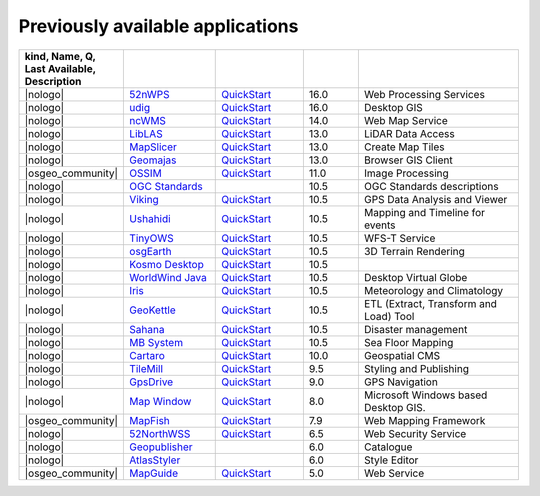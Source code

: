 


Previously available applications
================================================================================


.. csv-table::
    :header:  kind, Name, Q, Last Available, Description
    :widths: 5, 15, 15, 10, 30
    :delim: %

    |nologo| % 52nWPS_          % `QuickStart <52nWPS_q_>`__     %   16.0 %  Web Processing Services
    |nologo| % udig_            % `QuickStart <udig_q_>`__     %   16.0 %  Desktop GIS
    |nologo| % ncWMS_           % `QuickStart <ncwms_q_>`__     %   14.0 %  Web Map Service
    |nologo| % LibLAS_          % `QuickStart <LibLAS_q_>`__     %   13.0 %  LiDAR Data Access
    |nologo| % MapSlicer_       % `QuickStart <MapSlicer_q_>`__  %   13.0 %  Create Map Tiles
    |nologo| % Geomajas_        % `QuickStart <Geomajas_q_>`__   %   13.0 %  Browser GIS Client
    |osgeo_community| % OSSIM_    % `QuickStart <OSSIM_q_>`__      %   11.0 %  Image Processing
    |nologo| % `OGC Standards`_ %                                %   10.5 %  OGC Standards descriptions
    |nologo| % Viking_          % `QuickStart <Viking_q_>`__     %   10.5 %  GPS Data Analysis and Viewer
    |nologo| % Ushahidi_        % `QuickStart <Ushahidi_q_>`__   %   10.5 %  Mapping and Timeline for events
    |nologo| % TinyOWS_         % `QuickStart <TinyOWS_q_>`__    %   10.5 %  WFS-T Service
    |nologo| % osgEarth_        % `QuickStart <osgEarth_q_>`__   %   10.5 %  3D Terrain Rendering
    |nologo| % `Kosmo Desktop`_ % `QuickStart <Kosmo Desktop_q_>`__ %   10.5 %
    |nologo| % `WorldWind Java`_ % `QuickStart <WorldWind Java_q_>`__  %   10.5 % Desktop Virtual Globe
    |nologo| % Iris_           % `QuickStart <Iris_q_>`__        %   10.5 %   Meteorology and Climatology
    |nologo| % GeoKettle_      %  `QuickStart <GeoKettle_q_>`__  %   10.5 %   ETL (Extract, Transform and Load) Tool
    |nologo| % Sahana_         %  `QuickStart <Sahana_q_>`__     %   10.5 %   Disaster management
    |nologo| % `MB System`_    %  `QuickStart <MB System_q_>`__  %   10.5 %   Sea Floor Mapping
    |nologo| % Cartaro_        %  `QuickStart <Cartaro_q_>`__    %   10.0 %   Geospatial CMS
    |nologo| % TileMill_       %  `QuickStart <TileMill_q_>`__   %   9.5 %   Styling and Publishing
    |nologo| % GpsDrive_       %  `QuickStart <GpsDrive_q_>`__   %   9.0 %   GPS Navigation
    |nologo| % `Map Window`_   %  `QuickStart <Map Window_q_>`__ %   8.0 %   Microsoft Windows based Desktop GIS.
    |osgeo_community| % MapFish_  %  `QuickStart <MapFish_q_>`__  %   7.9 %   Web Mapping Framework
    |nologo| % 52NorthWSS_     %  `QuickStart <52NorthWSS_>`__ %   6.5 %   Web Security Service
    |nologo| % Geopublisher_   %                               %   6.0 %   Catalogue
    |nologo| % AtlasStyler_    %                               %   6.0 %   Style Editor
    |osgeo_community| % MapGuide_ %  `QuickStart <MapGuide_q_>`__ %   5.0 %   Web Service


.. _52nWPS: https://live.osgeo.org/archive/16.0/en/overview/52nWPS_overview.html
.. _udig: https://live.osgeo.org/archive/16.0/en/overview/udig_overview.html
.. _ncWMS: https://live.osgeo.org/archive/14.0/en/overview/ncWMS_overview.html
.. _LibLAS: https://live.osgeo.org/archive/13.0/en/overview/liblas_overview.html
.. _MapSlicer: https://live.osgeo.org/archive/13.0/en/overview/mapslicer_overview.html
.. _Geomajas: https://live.osgeo.org/archive/13.0/en/overview/geomajas_overview.html
.. _OSSIM: https://live.osgeo.org/archive/11.0/en/overview/ossim_overview.html
.. _OGC Standards: https://live.osgeo.org/archive/10.5/en/standards/standards.html
.. _Viking: https://live.osgeo.org/archive/10.5/en/overview/viking_overview.html
.. _Ushahidi: https://live.osgeo.org/archive/10.5/en/overview/ushahidi_overview.html
.. _TinyOWS: https://live.osgeo.org/archive/10.5/en/overview/tinyows_overview.html
.. _osgEarth: https://live.osgeo.org/archive/10.5/en/overview/osgearth_overview.html
.. _Kosmo Desktop: https://live.osgeo.org/archive/10.5/en/overview/kosmo_overview.html
.. _WorldWind Java: https://live.osgeo.org/archive/10.5/en/overview/worldwindjava_overview.html
.. _Iris: https://live.osgeo.org/archive/10.5/en/overview/iris_overview.html
.. _GeoKettle: https://live.osgeo.org/archive/10.5/en/overview/geokettle_overview.html
.. _Sahana: https://live.osgeo.org/archive/10.5/en/overview/sahana_overview.html
.. _MB System: https://live.osgeo.org/archive/10.5/en/overview/mb-system_overview.html
.. _Cartaro: https://live.osgeo.org/archive/10.0/en/overview/cartaro_overview.html
.. _TileMill: https://live.osgeo.org/archive/9.5/en/overview/tilemill_overview.html
.. _GpsDrive: https://live.osgeo.org/archive/9.0/en/overview/gpsdrive_overview.html
.. _Map Window: https://live.osgeo.org/archive/8.0/en/overview/mapwindow_overview.html
.. _MapFish: https://live.osgeo.org/archive/7.9/en/overview/mapfish_overview.html
.. _52NorthWSS: https://live.osgeo.org/archive/6.5/en/overview/52nWSS_overview.html
.. _Geopublisher: https://live.osgeo.org/archive/6.0/en/overview/52nWSS_overview.html
.. _AtlasStyler: https://live.osgeo.org/archive/6.0/en/overview/52nWSS_overview.html
.. _MapGuide: https://live.osgeo.org/archive/5.0/en/overview/mapguide_overview.html
.. _52nWPS: https://live.osgeo.org/archive/16.0/en/overview/52nWPS_overview.html


.. _52nWPS_q: https://live.osgeo.org/archive/16.0/en/quickstart/52nWPS_quickstart.html
.. _udig_q: https://live.osgeo.org/archive/16.0/en/quickstart/udig_quickstart.html
.. _ncwms_q: https://live.osgeo.org/archive/14.0/en/quickstart/ncWMS_quickstart.html
.. _LibLAS_q: https://live.osgeo.org/archive/13.0/en/quickstart/liblas_quickstart.html
.. _MapSlicer_q: https://live.osgeo.org/archive/13.0/en/quickstart/mapslicer_quickstart.html
.. _Geomajas_q: https://live.osgeo.org/archive/13.0/en/quickstart/geomajas_quickstart.html
.. _OSSIM_q: https://live.osgeo.org/archive/11.0/en/quickstart/ossim_quickstart.html
.. _Viking_q: https://live.osgeo.org/archive/10.5/en/quickstart/viking_quickstart.html
.. _Ushahidi_q: https://live.osgeo.org/archive/10.5/en/quickstart/ushahidi_quickstart.html
.. _TinyOWS_q: https://live.osgeo.org/archive/10.5/en/quickstart/tinyows_quickstart.html
.. _osgEarth_q: https://live.osgeo.org/archive/10.5/en/quickstart/osgearth_quickstart.html
.. _Kosmo Desktop_q: https://live.osgeo.org/archive/10.5/en/quickstart/kosmo_quickstart.html
.. _WorldWind Java_q: https://live.osgeo.org/archive/10.5/en/quickstart/worldwindjava_quickstart.html
.. _Iris_q: https://live.osgeo.org/archive/10.5/en/quickstart/iris_quickstart.html
.. _GeoKettle_q: https://live.osgeo.org/archive/10.5/en/quickstart/geokettle_quickstart.html
.. _Sahana_q: https://live.osgeo.org/archive/10.5/en/quickstart/sahana_quickstart.html
.. _MB System_q: https://live.osgeo.org/archive/10.5/en/quickstart/mb-system_quickstart.html
.. _Cartaro_q: https://live.osgeo.org/archive/10.0/en/quickstart/cartaro_quickstart.html
.. _TileMill_q: https://live.osgeo.org/archive/9.5/en/quickstart/tilemill_quickstart.html
.. _GpsDrive_q: https://live.osgeo.org/archive/9.0/en/quickstart/gpsdrive_quickstart.html
.. _Map Window_q: https://live.osgeo.org/archive/8.0/en/quickstart/mapwindow_quickstart.html
.. _MapFish_q: https://live.osgeo.org/archive/7.9/en/quickstart/mapfish_quickstart.html
.. _52NorthWSS_q: https://live.osgeo.org/archive/6.5/en/quickstart/52nWSS_quickstart.html
.. _Geopublisher_q: https://live.osgeo.org/archive/6.0/en/quickstart/52nWSS_quickstart.html
.. _AtlasStyler_q: https://live.osgeo.org/archive/6.0/en/quickstart/52nWSS_quickstart.html
.. _MapGuide_q: https://live.osgeo.org/archive/5.0/en/quickstart/mapguide_quickstart.html
.. _52nWPS_q: https://live.osgeo.org/archive/16.0/en/quickstart/52nWPS_quickstart.html

